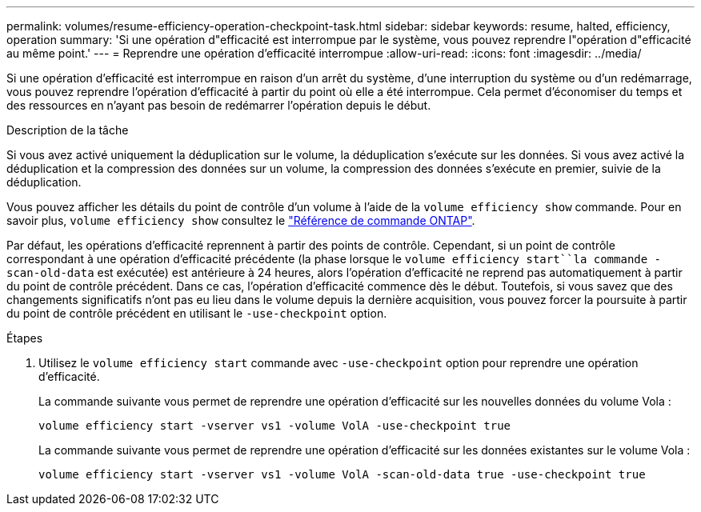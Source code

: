 ---
permalink: volumes/resume-efficiency-operation-checkpoint-task.html 
sidebar: sidebar 
keywords: resume, halted, efficiency, operation 
summary: 'Si une opération d"efficacité est interrompue par le système, vous pouvez reprendre l"opération d"efficacité au même point.' 
---
= Reprendre une opération d'efficacité interrompue
:allow-uri-read: 
:icons: font
:imagesdir: ../media/


[role="lead"]
Si une opération d'efficacité est interrompue en raison d'un arrêt du système, d'une interruption du système ou d'un redémarrage, vous pouvez reprendre l'opération d'efficacité à partir du point où elle a été interrompue. Cela permet d'économiser du temps et des ressources en n'ayant pas besoin de redémarrer l'opération depuis le début.

.Description de la tâche
Si vous avez activé uniquement la déduplication sur le volume, la déduplication s'exécute sur les données. Si vous avez activé la déduplication et la compression des données sur un volume, la compression des données s'exécute en premier, suivie de la déduplication.

Vous pouvez afficher les détails du point de contrôle d'un volume à l'aide de la `volume efficiency show` commande. Pour en savoir plus, `volume efficiency show` consultez le link:https://docs.netapp.com/us-en/ontap-cli/volume-efficiency-show.html["Référence de commande ONTAP"^].

Par défaut, les opérations d'efficacité reprennent à partir des points de contrôle. Cependant, si un point de contrôle correspondant à une opération d'efficacité précédente (la phase lorsque le `volume efficiency start``la commande -scan-old-data` est exécutée) est antérieure à 24 heures, alors l'opération d'efficacité ne reprend pas automatiquement à partir du point de contrôle précédent. Dans ce cas, l'opération d'efficacité commence dès le début. Toutefois, si vous savez que des changements significatifs n'ont pas eu lieu dans le volume depuis la dernière acquisition, vous pouvez forcer la poursuite à partir du point de contrôle précédent en utilisant le `-use-checkpoint` option.

.Étapes
. Utilisez le `volume efficiency start` commande avec `-use-checkpoint` option pour reprendre une opération d'efficacité.
+
La commande suivante vous permet de reprendre une opération d'efficacité sur les nouvelles données du volume Vola :

+
`volume efficiency start -vserver vs1 -volume VolA -use-checkpoint true`

+
La commande suivante vous permet de reprendre une opération d'efficacité sur les données existantes sur le volume Vola :

+
`volume efficiency start -vserver vs1 -volume VolA -scan-old-data true -use-checkpoint true`


